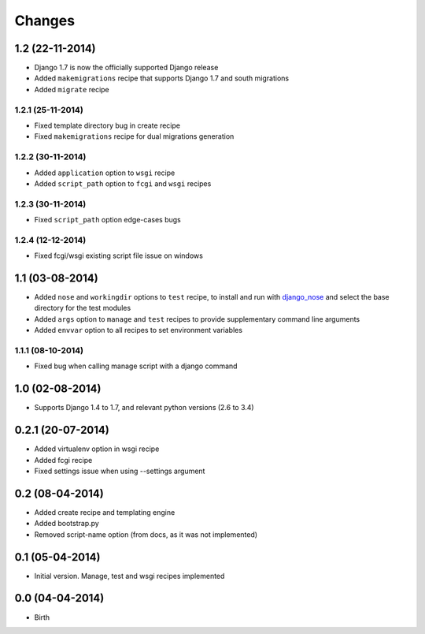 Changes
=======



1.2 (22-11-2014)
----------------

- Django 1.7 is now the officially supported Django release
- Added ``makemigrations`` recipe that supports Django 1.7 and south migrations
- Added ``migrate`` recipe

1.2.1 (25-11-2014)
..................

- Fixed template directory bug in create recipe
- Fixed ``makemigrations`` recipe for dual migrations generation

1.2.2 (30-11-2014)
..................

- Added ``application`` option to ``wsgi`` recipe
- Added ``script_path`` option to ``fcgi`` and ``wsgi`` recipes

1.2.3 (30-11-2014)
..................

- Fixed ``script_path`` option edge-cases bugs

1.2.4 (12-12-2014)
..................

- Fixed fcgi/wsgi existing script file issue on windows


1.1 (03-08-2014)
----------------

- Added ``nose`` and ``workingdir`` options to ``test`` recipe, to install
  and run with django_nose_ and select the base directory for the test modules
- Added ``args`` option to ``manage`` and ``test`` recipes to provide
  supplementary command line arguments
- Added ``envvar`` option to all recipes to set environment variables

1.1.1 (08-10-2014)
..................

- Fixed bug when calling manage script with a django command


1.0 (02-08-2014)
----------------

- Supports Django 1.4 to 1.7, and relevant python versions (2.6 to 3.4)


0.2.1 (20-07-2014)
------------------

- Added virtualenv option in wsgi recipe
- Added fcgi recipe
- Fixed settings issue when using --settings argument


0.2 (08-04-2014)
----------------

- Added create recipe and templating engine
- Added bootstrap.py
- Removed script-name option (from docs, as it was not implemented)


0.1 (05-04-2014)
----------------

- Initial version. Manage, test and wsgi recipes implemented

0.0 (04-04-2014)
----------------

- Birth


.. _django_nose: https://pypi.python.org/pypi/django-nose
